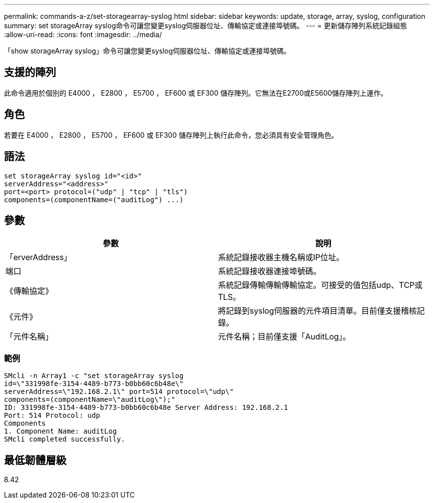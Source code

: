 ---
permalink: commands-a-z/set-storagearray-syslog.html 
sidebar: sidebar 
keywords: update, storage, array, syslog, configuration 
summary: set storageArray syslog命令可讓您變更syslog伺服器位址、傳輸協定或連接埠號碼。 
---
= 更新儲存陣列系統記錄組態
:allow-uri-read: 
:icons: font
:imagesdir: ../media/


[role="lead"]
「show storageArray syslog」命令可讓您變更syslog伺服器位址、傳輸協定或連接埠號碼。



== 支援的陣列

此命令適用於個別的 E4000 ， E2800 ， E5700 ， EF600 或 EF300 儲存陣列。它無法在E2700或E5600儲存陣列上運作。



== 角色

若要在 E4000 ， E2800 ， E5700 ， EF600 或 EF300 儲存陣列上執行此命令，您必須具有安全管理角色。



== 語法

[source, cli]
----
set storageArray syslog id="<id>"
serverAddress="<address>"
port=<port> protocol=("udp" | "tcp" | "tls")
components=(componentName=("auditLog") ...)
----


== 參數

[cols="2*"]
|===
| 參數 | 說明 


 a| 
「erverAddress」
 a| 
系統記錄接收器主機名稱或IP位址。



 a| 
端口
 a| 
系統記錄接收器連接埠號碼。



 a| 
《傳輸協定》
 a| 
系統記錄傳輸傳輸傳輸協定。可接受的值包括udp、TCP或TLS。



 a| 
《元件》
 a| 
將記錄到syslog伺服器的元件項目清單。目前僅支援稽核記錄。



 a| 
「元件名稱」
 a| 
元件名稱；目前僅支援「AuditLog」。

|===


=== 範例

[listing]
----
SMcli -n Array1 -c "set storageArray syslog
id=\"331998fe-3154-4489-b773-b0bb60c6b48e\"
serverAddress=\"192.168.2.1\" port=514 protocol=\"udp\"
components=(componentName=\"auditLog\");"
ID: 331998fe-3154-4489-b773-b0bb60c6b48e Server Address: 192.168.2.1
Port: 514 Protocol: udp
Components
1. Component Name: auditLog
SMcli completed successfully.
----


== 最低韌體層級

8.42
